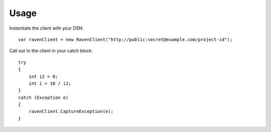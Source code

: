 Usage
=====

Instantiate the client with your DSN:

::

    var ravenClient = new RavenClient("http://public:secret@example.com/project-id");


Call out to the client in your catch block:

::

    try
    {
        int i2 = 0;
        int i = 10 / i2;
    }
    catch (Exception e)
    {
        ravenClient.CaptureException(e);
    }
